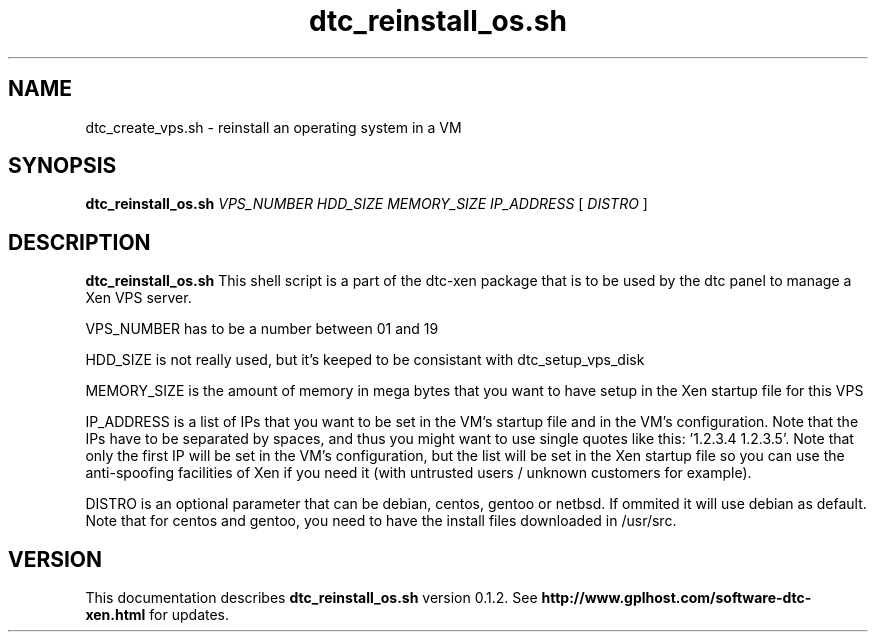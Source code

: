 .TH dtc_reinstall_os.sh 8
.SH NAME
dtc_create_vps.sh \- reinstall an operating system in a VM
.SH SYNOPSIS
.B dtc_reinstall_os.sh
.I VPS_NUMBER
.I HDD_SIZE
.I MEMORY_SIZE
.I IP_ADDRESS
[
.I DISTRO
]
.SH DESCRIPTION
.B dtc_reinstall_os.sh
This shell script is a part of the dtc-xen
package that is to be used by the dtc panel
to manage a Xen VPS server.

VPS_NUMBER has to be a number between 01 and 19

HDD_SIZE is not really used, but it's keeped to be consistant with dtc_setup_vps_disk

MEMORY_SIZE is the amount of memory in mega bytes that you want to have setup
in the Xen startup file for this VPS

IP_ADDRESS is a list of IPs that you want to be set in the VM's startup file and
in the VM's configuration. Note that the IPs have to be separated by spaces,
and thus you might want to use single quotes like this: '1.2.3.4 1.2.3.5'. Note
that only the first IP will be set in the VM's configuration, but the list will
be set in the Xen startup file so you can use the anti-spoofing facilities of
Xen if you need it (with untrusted users / unknown customers for example).

DISTRO is an optional parameter that can be debian, centos, gentoo or netbsd.
If ommited it will use debian as default. Note that for centos and gentoo,
you need to have the install files downloaded in /usr/src.

.SH "VERSION"
This documentation describes
.B dtc_reinstall_os.sh
version 0.1.2.
See
.B http://www.gplhost.com/software-dtc-xen.html
for updates.

